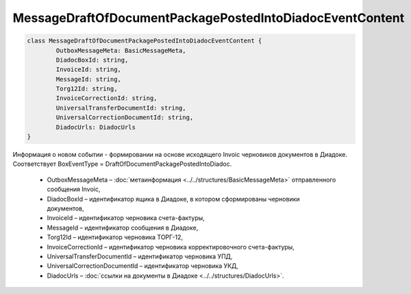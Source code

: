 MessageDraftOfDocumentPackagePostedIntoDiadocEventContent
==========================================================

.. code-block:: c#

	class MessageDraftOfDocumentPackagePostedIntoDiadocEventContent {
		OutboxMessageMeta: BasicMessageMeta,
		DiadocBoxId: string,
		InvoiceId: string,
		MessageId: string,
		Torg12Id: string,
		InvoiceCorrectionId: string,
		UniversalTransferDocumentId: string,
		UniversalCorrectionDocumentId: string,
		DiadocUrls: DiadocUrls
	}

Информация о новом событии - формировании на основе исходящего Invoic черновиков документов в Диадоке. Соответствует BoxEventType = DraftOfDocumentPackagePostedIntoDiadoc.

 - OutboxMessageMeta – :doc:`метаинформация <../../structures/BasicMessageMeta>` отправленного сообщения Invoic,
 - DiadocBoxId – идентификатор ящика в Диадоке, в котором сформированы черновики документов,
 - InvoiceId – идентификатор черновика счета-фактуры,
 - MessageId – идентификатор сообщения в Диадоке,
 - Torg12Id – идентификатор черновика ТОРГ-12,
 - InvoiceCorrectionId – идентификатор черновика корректировочного счета-фактуры,
 - UniversalTransferDocumentId – идентификатор черновика УПД,
 - UniversalCorrectionDocumentId – идентификатор черновика УКД,
 - DiadocUrls – :doc:`ссылки на документы в Диадоке <../../structures/DiadocUrls>`.